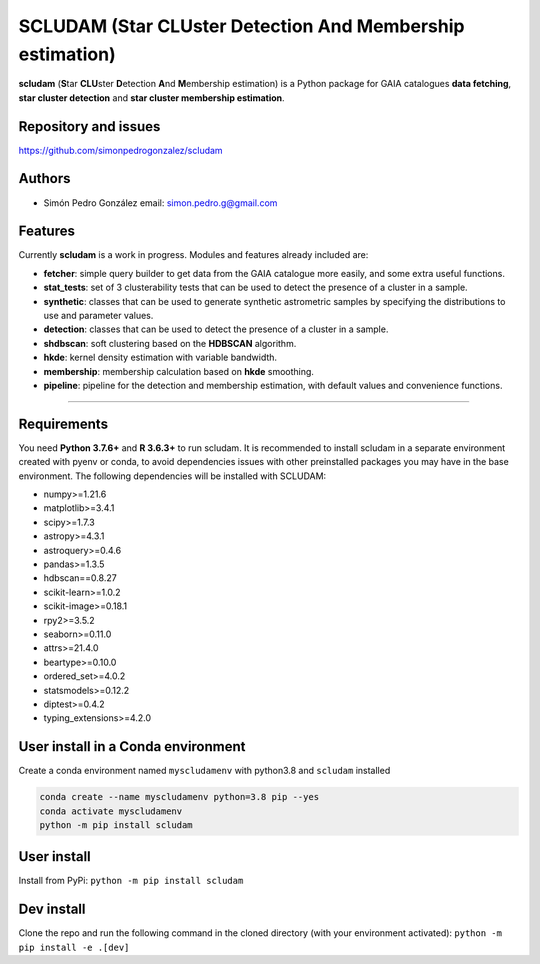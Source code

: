 
SCLUDAM (\ **S**\ tar **CLU**\ ster **D**\ etection **A**\ nd **M**\ embership estimation)
==================================================================================================


.. image:: https://travis-ci.com/simonpedrogonzalez/scludam.svg?branch=main
   :target: https://travis-ci.com/simonpedrogonzalez/scludam
   :alt: Build Status


.. image:: https://readthedocs.org/projects/scludam/badge/?version=latest
   :target: https://simonpedrogonzalez.github.io/scludam-docs/index.html
   :alt: Documentation Status


.. image:: https://img.shields.io/pypi/v/scludam
   :target: https://pypi.org/project/scludam/
   :alt: PyPI


.. image:: https://img.shields.io/badge/python-3.7.6+-blue.svg
   :target: https://github.com/simonpedrogonzalez/scludam
   :alt: Python 3.7.6+


.. image:: https://img.shields.io/badge/python-3.8+-blue.svg
   :target: https://github.com/simonpedrogonzalez/scludam
   :alt: Python 3.8+


.. image:: https://img.shields.io/badge/License-GNU-blue.svg
   :target: https://tldrlegal.com/license/gnu-lesser-general-public-license-v3-(lgpl-3)
   :alt: License


**scludam** (\ **S**\ tar **CLU**\ ster **D**\ etection **A**\ nd **M**\ embership estimation) is a Python package for GAIA catalogues **data fetching**\ , **star cluster detection** and **star cluster membership estimation**.

Repository and issues
^^^^^^^^^^^^^^^^^^^^^

`https://github.com/simonpedrogonzalez/scludam <https://github.com/simonpedrogonzalez/scludam>`_

Authors
^^^^^^^


* Simón Pedro González
  email: `simon.pedro.g@gmail.com <simon.pedro.g@gmail.com>`_

Features
^^^^^^^^

Currently **scludam** is a work in progress. Modules and features already included are:


* 
  **fetcher**\ : simple query builder to get data from the GAIA catalogue more easily, and some extra useful functions.

* 
  **stat_tests**\ : set of 3 clusterability tests that can be used to detect the presence of a cluster in a sample.

* 
  **synthetic**\ : classes that can be used to generate synthetic astrometric samples by specifying the distributions to use and parameter values.

* 
  **detection**\ : classes that can be used to detect the presence of a cluster in a sample.

* 
  **shdbscan**\ : soft clustering based on the **HDBSCAN** algorithm.

* 
  **hkde**\ : kernel density estimation with variable bandwidth.

* 
  **membership**\ : membership calculation based on **hkde** smoothing.

* 
  **pipeline**\ : pipeline for the detection and membership estimation, with default values and convenience functions.

----

Requirements
^^^^^^^^^^^^

You need **Python 3.7.6+** and **R 3.6.3+** to run scludam. It is recommended to install scludam in a separate environment created with pyenv or conda, to avoid dependencies issues with other preinstalled packages you may have in the base environment. The following dependencies will be installed with SCLUDAM:


* numpy>=1.21.6
* matplotlib>=3.4.1
* scipy>=1.7.3
* astropy>=4.3.1
* astroquery>=0.4.6
* pandas>=1.3.5
* hdbscan==0.8.27
* scikit-learn>=1.0.2
* scikit-image>=0.18.1
* rpy2>=3.5.2
* seaborn>=0.11.0
* attrs>=21.4.0
* beartype>=0.10.0
* ordered_set>=4.0.2
* statsmodels>=0.12.2
* diptest>=0.4.2
* typing_extensions>=4.2.0

User install in a Conda environment
^^^^^^^^^^^^^^^^^^^^^^^^^^^^^^^^^^^

Create a conda environment named ``myscludamenv`` with python3.8 and ``scludam`` installed

.. code-block::

   conda create --name myscludamenv python=3.8 pip --yes
   conda activate myscludamenv
   python -m pip install scludam

User install
^^^^^^^^^^^^

Install from PyPi:
``python -m pip install scludam``

Dev install
^^^^^^^^^^^

Clone the repo and run the following command in the cloned directory (with your environment activated):
``python -m pip install -e .[dev]``
